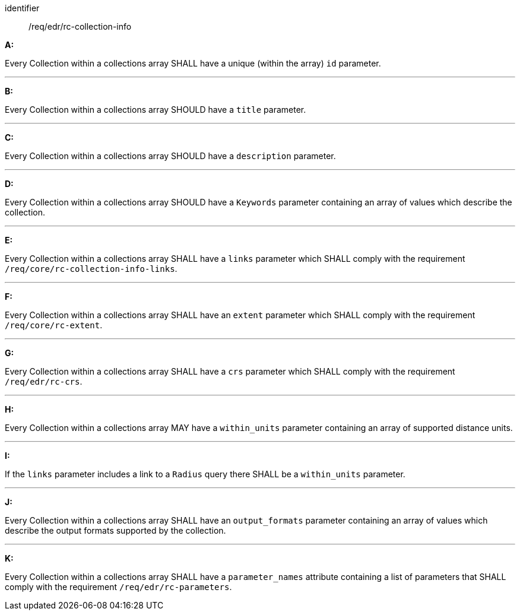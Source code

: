 [[req_edr_rc-collection-info]]

[requirement]
====
[%metadata]
identifier:: /req/edr/rc-collection-info

*A:*

Every Collection within a collections array SHALL have a unique (within the array) `id` parameter.

---
*B:*

Every Collection within a collections array SHOULD have a `title` parameter.

---
*C:*

Every Collection within a collections array SHOULD have a `description` parameter.

---
*D:*

Every Collection within a collections array SHOULD have a `Keywords` parameter containing an array of values which describe the collection.

---
*E:*

Every Collection within a collections array SHALL have a `links` parameter which SHALL comply with the requirement `/req/core/rc-collection-info-links`.

---
*F:*

Every Collection within a collections array SHALL have an `extent` parameter which SHALL comply with the requirement `/req/core/rc-extent`.

---
*G:*

Every Collection within a collections array SHALL have a `crs` parameter which SHALL comply with the requirement `/req/edr/rc-crs`.

---
*H:*

Every Collection within a collections array MAY have a `within_units` parameter containing an array of supported distance units.

---
*I:*

If the `links` parameter includes a link to a `Radius` query there SHALL be a `within_units` parameter.

---
*J:*

Every Collection within a collections array SHALL have an `output_formats` parameter containing an array of values which describe the output formats supported by the collection.

---
*K:*

Every Collection within a collections array SHALL have a `parameter_names` attribute containing a list of parameters that SHALL comply with the requirement `/req/edr/rc-parameters`.


====
